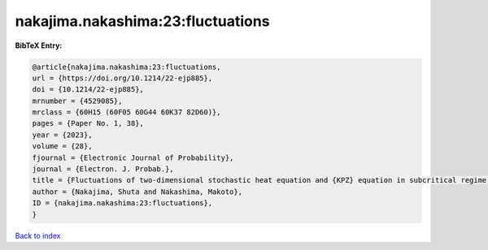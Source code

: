 nakajima.nakashima:23:fluctuations
==================================

.. :cite:t:`nakajima.nakashima:23:fluctuations`

.. bibliography:: ../../All.bib

**BibTeX Entry:**

.. code-block:: bibtex

   @article{nakajima.nakashima:23:fluctuations,
   url = {https://doi.org/10.1214/22-ejp885},
   doi = {10.1214/22-ejp885},
   mrnumber = {4529085},
   mrclass = {60H15 (60F05 60G44 60K37 82D60)},
   pages = {Paper No. 1, 38},
   year = {2023},
   volume = {28},
   fjournal = {Electronic Journal of Probability},
   journal = {Electron. J. Probab.},
   title = {Fluctuations of two-dimensional stochastic heat equation and {KPZ} equation in subcritical regime for general initial conditions},
   author = {Nakajima, Shuta and Nakashima, Makoto},
   ID = {nakajima.nakashima:23:fluctuations},
   }

`Back to index <../index>`_
